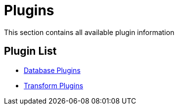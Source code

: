 [[Plugins]]
= Plugins

This section contains all available plugin information

== Plugin List
// tag::links[]
* xref:plugins/database-plugins.adoc[Database Plugins]
* xref:plugins/transform-plugins.adoc[Transform Plugins]
// end::links[]
